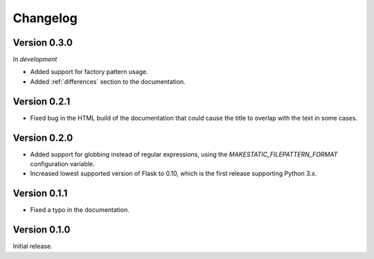 Changelog
---------

Version 0.3.0
`````````````

*In development*

- Added support for factory pattern usage.
- Added :ref:`differences` section to the documentation.

Version 0.2.1
`````````````

- Fixed bug in the HTML build of the documentation that could cause the title
  to overlap with the text in some cases.

Version 0.2.0
`````````````

- Added support for globbing instead of regular expressions, using the
  `MAKESTATIC_FILEPATTERN_FORMAT` configuration variable.
- Increased lowest supported version of Flask to 0.10, which is the first
  release supporting Python 3.x.

Version 0.1.1
`````````````

- Fixed a typo in the documentation.

Version 0.1.0
`````````````

Initial release.
